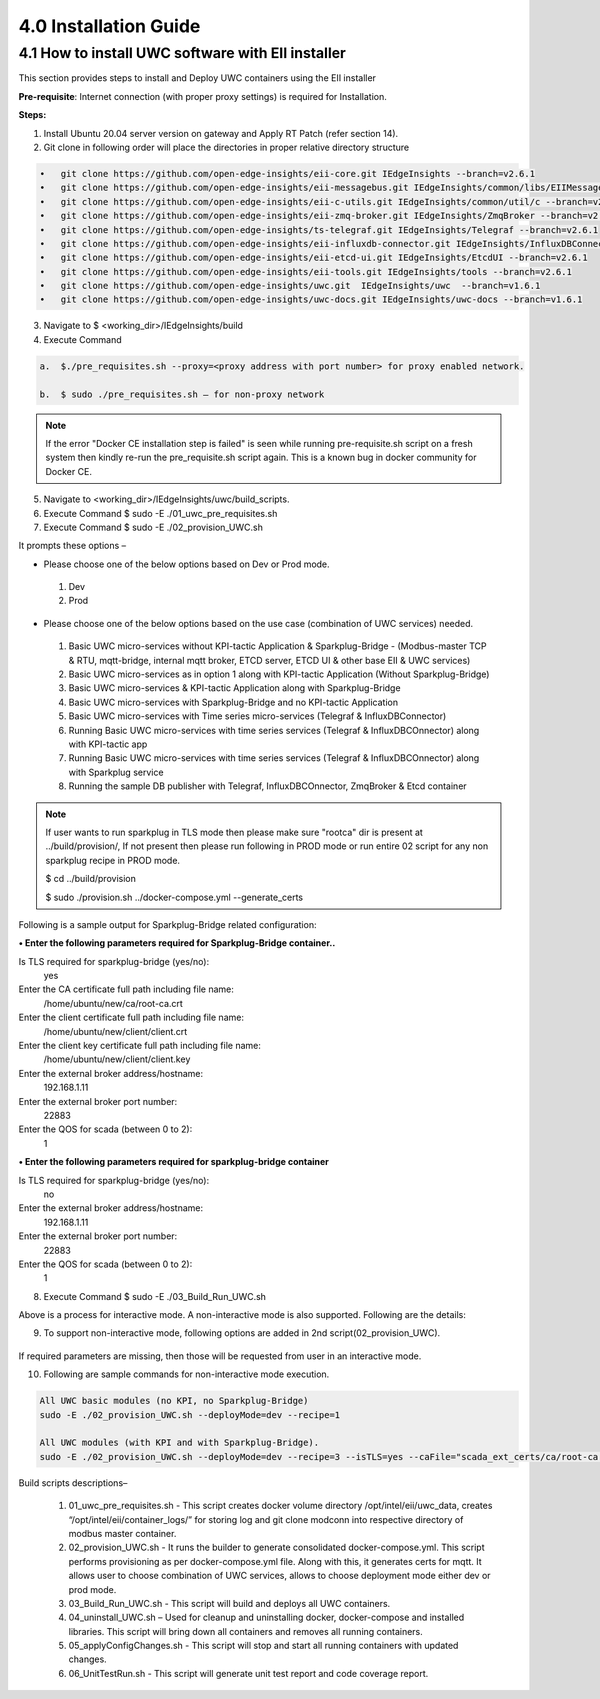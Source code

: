 =======================
4.0  Installation Guide
=======================

---------------------------------------------------
4.1  How to install UWC software with EII installer
---------------------------------------------------

This section provides steps to install and Deploy UWC containers using the EII installer

**Pre-requisite**: Internet connection (with proper proxy settings) is required for Installation.

**Steps:**

1.	Install Ubuntu 20.04 server version on gateway and Apply RT Patch (refer section 14).
2.	Git clone in following order will place the directories in proper relative directory  structure

.. code-block:: sh

    •	git clone https://github.com/open-edge-insights/eii-core.git IEdgeInsights --branch=v2.6.1
    •	git clone https://github.com/open-edge-insights/eii-messagebus.git IEdgeInsights/common/libs/EIIMessageBus --branch=v2.6.1
    •	git clone https://github.com/open-edge-insights/eii-c-utils.git IEdgeInsights/common/util/c --branch=v2.6.1
    •  	git clone https://github.com/open-edge-insights/eii-zmq-broker.git IEdgeInsights/ZmqBroker --branch=v2.6.1
    •	git clone https://github.com/open-edge-insights/ts-telegraf.git IEdgeInsights/Telegraf --branch=v2.6.1
    •	git clone https://github.com/open-edge-insights/eii-influxdb-connector.git IEdgeInsights/InfluxDBConnector --branch=v2.6.1
    •	git clone https://github.com/open-edge-insights/eii-etcd-ui.git IEdgeInsights/EtcdUI --branch=v2.6.1
    •	git clone https://github.com/open-edge-insights/eii-tools.git IEdgeInsights/tools --branch=v2.6.1
    •	git clone https://github.com/open-edge-insights/uwc.git  IEdgeInsights/uwc  --branch=v1.6.1
    •   git clone https://github.com/open-edge-insights/uwc-docs.git IEdgeInsights/uwc-docs --branch=v1.6.1
    

3.	Navigate to $ <working_dir>/IEdgeInsights/build


4.	Execute Command 

.. code-block:: sh

    a.	$./pre_requisites.sh --proxy=<proxy address with port number> for proxy enabled network.

    b.	$ sudo ./pre_requisites.sh – for non-proxy network


.. note::
       
    If the error "Docker CE installation step is failed" is seen while running pre-requisite.sh script on a fresh system then kindly re-run the pre_requisite.sh script again. This is a known bug in docker community for Docker CE.

5.	Navigate to <working_dir>/IEdgeInsights/uwc/build_scripts.   
6.	Execute Command $ sudo -E ./01_uwc_pre_requisites.sh
7.	Execute Command $ sudo -E ./02_provision_UWC.sh

It prompts these options – 

•	Please choose one of the below options based on Dev or Prod mode.
    1) Dev
    2) Prod 
•	Please choose one of the below options based on the use case (combination of UWC services) needed.
    1) Basic UWC micro-services without KPI-tactic Application & Sparkplug-Bridge - (Modbus-master TCP & RTU, mqtt-bridge, internal mqtt broker, ETCD server, ETCD UI & other base EII & UWC services)
    2) Basic UWC micro-services as in option 1 along with KPI-tactic Application (Without Sparkplug-Bridge)
    3) Basic UWC micro-services & KPI-tactic Application along with Sparkplug-Bridge
    4) Basic UWC micro-services with Sparkplug-Bridge and no KPI-tactic Application
    5) Basic UWC micro-services with Time series micro-services (Telegraf & InfluxDBConnector)
    6) Running Basic UWC micro-services with time series services (Telegraf & InfluxDBCOnnector) along with KPI-tactic app
    7) Running Basic UWC micro-services with time series services (Telegraf & InfluxDBCOnnector) along with Sparkplug service
    8) Running the sample DB publisher with Telegraf, InfluxDBCOnnector, ZmqBroker & Etcd container

.. note::
   If user wants to run sparkplug in TLS mode then please make sure "rootca" dir is present at ../build/provision/, If not present then please run following in PROD mode or  run entire 02 script for any non sparkplug recipe in PROD mode.

   $ cd ../build/provision
  
   $ sudo ./provision.sh ../docker-compose.yml --generate_certs

Following is a sample output for Sparkplug-Bridge related configuration:

**• Enter the following parameters required for Sparkplug-Bridge container..**

Is TLS required for sparkplug-bridge (yes/no): 
    yes
Enter the CA certificate full path including file name:
    /home/ubuntu/new/ca/root-ca.crt
Enter the client certificate full path including file name: 
    /home/ubuntu/new/client/client.crt
Enter the client key certificate full path including file name: 
    /home/ubuntu/new/client/client.key
Enter the external broker address/hostname:
    192.168.1.11
Enter the external broker port number: 
    22883
Enter the QOS for scada (between 0 to 2): 
    1

**•	Enter the following parameters required for sparkplug-bridge container**

Is TLS required for sparkplug-bridge (yes/no): 
    no
Enter the external broker address/hostname:
    192.168.1.11
Enter the external broker port number: 
    22883
Enter the QOS for scada (between 0 to 2): 
    1

8.	Execute Command $ sudo -E ./03_Build_Run_UWC.sh

Above is a process for interactive mode. A non-interactive mode is also supported. 
Following are the details: 

9. To support non-interactive mode, following options are added in 2nd script(02_provision_UWC).

.. figure:: Doc_Images/table2.png
    :scale: 80 %
    :align: center


If required parameters are missing, then those will be requested from user in an interactive mode.

10.	Following are sample commands for non-interactive mode execution.

.. code-block:: sh

        All UWC basic modules (no KPI, no Sparkplug-Bridge)
        sudo -E ./02_provision_UWC.sh --deployMode=dev --recipe=1

        All UWC modules (with KPI and with Sparkplug-Bridge).
        sudo -E ./02_provision_UWC.sh --deployMode=dev --recipe=3 --isTLS=yes --caFile="scada_ext_certs/ca/root-ca.crt" --crtFile="scada_ext_certs/client/client.crt" --keyFile="scada_ext_certs/client/client.key" --brokerAddr="192.168.1.11" --brokerPort=22883 --qos=1


Build scripts descriptions– 

    1.	01_uwc_pre_requisites.sh - This script creates docker volume directory /opt/intel/eii/uwc_data, creates “/opt/intel/eii/container_logs/” for storing log and git clone modconn into respective directory of modbus master container.  
    
    2.	02_provision_UWC.sh - It runs the builder to generate consolidated docker-compose.yml. This script performs provisioning as per docker-compose.yml file. Along with this, it generates certs for mqtt. 
        It allows user to choose combination of UWC services, allows to choose deployment mode either dev or prod mode.

    3.	03_Build_Run_UWC.sh - This script will build and deploys all UWC containers.

    4.	04_uninstall_UWC.sh – Used for cleanup and uninstalling docker, docker-compose and installed libraries. This script will bring down all containers and removes all running containers.

    5.	05_applyConfigChanges.sh - This script will stop and start all running containers with updated changes.

    6.	06_UnitTestRun.sh - This script will generate unit test report and code coverage report.


